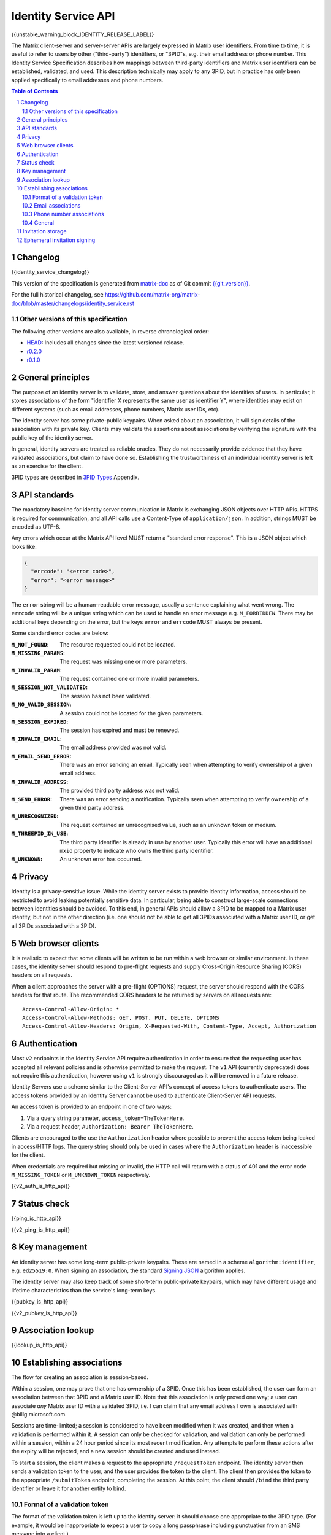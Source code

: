 .. Copyright 2016 OpenMarket Ltd
.. Copyright 2017 Kamax.io
.. Copyright 2017 New Vector Ltd
.. Copyright 2018 New Vector Ltd
..
.. Licensed under the Apache License, Version 2.0 (the "License");
.. you may not use this file except in compliance with the License.
.. You may obtain a copy of the License at
..
..     http://www.apache.org/licenses/LICENSE-2.0
..
.. Unless required by applicable law or agreed to in writing, software
.. distributed under the License is distributed on an "AS IS" BASIS,
.. WITHOUT WARRANTIES OR CONDITIONS OF ANY KIND, either express or implied.
.. See the License for the specific language governing permissions and
.. limitations under the License.

Identity Service API
====================

{{unstable_warning_block_IDENTITY_RELEASE_LABEL}}

The Matrix client-server and server-server APIs are largely expressed in Matrix
user identifiers. From time to time, it is useful to refer to users by other
("third-party") identifiers, or "3PID"s, e.g. their email address or phone
number. This Identity Service Specification describes how mappings between
third-party identifiers and Matrix user identifiers can be established,
validated, and used. This description technically may apply to any 3PID, but in
practice has only been applied specifically to email addresses and phone numbers.

.. contents:: Table of Contents
.. sectnum::

Changelog
---------

.. topic:: Version: %IDENTITY_RELEASE_LABEL%
{{identity_service_changelog}}

This version of the specification is generated from
`matrix-doc <https://github.com/matrix-org/matrix-doc>`_ as of Git commit
`{{git_version}} <https://github.com/matrix-org/matrix-doc/tree/{{git_rev}}>`_.

For the full historical changelog, see
https://github.com/matrix-org/matrix-doc/blob/master/changelogs/identity_service.rst


Other versions of this specification
~~~~~~~~~~~~~~~~~~~~~~~~~~~~~~~~~~~~

The following other versions are also available, in reverse chronological order:

- `HEAD <https://matrix.org/docs/spec/identity_service/unstable.html>`_: Includes all changes since the latest versioned release.
- `r0.2.0 <https://matrix.org/docs/spec/identity_service/r0.2.0.html>`_
- `r0.1.0 <https://matrix.org/docs/spec/identity_service/r0.1.0.html>`_

General principles
------------------

The purpose of an identity server is to validate, store, and answer questions
about the identities of users. In particular, it stores associations of the form
"identifier X represents the same user as identifier Y", where identities may
exist on different systems (such as email addresses, phone numbers,
Matrix user IDs, etc).

The identity server has some private-public keypairs. When asked about an
association, it will sign details of the association with its private key.
Clients may validate the assertions about associations by verifying the signature
with the public key of the identity server.

In general, identity servers are treated as reliable oracles. They do not
necessarily provide evidence that they have validated associations, but claim to
have done so. Establishing the trustworthiness of an individual identity server
is left as an exercise for the client.

3PID types are described in `3PID Types`_ Appendix.

API standards
-------------

The mandatory baseline for identity server communication in Matrix is exchanging
JSON objects over HTTP APIs. HTTPS is required for communication, and all API calls
use a Content-Type of ``application/json``. In addition, strings MUST be encoded as
UTF-8.

Any errors which occur at the Matrix API level MUST return a "standard error response".
This is a JSON object which looks like:

.. code:: json

  {
    "errcode": "<error code>",
    "error": "<error message>"
  }

The ``error`` string will be a human-readable error message, usually a sentence
explaining what went wrong. The ``errcode`` string will be a unique string
which can be used to handle an error message e.g. ``M_FORBIDDEN``. There may be
additional keys depending on the error, but the keys ``error`` and ``errcode``
MUST always be present.

Some standard error codes are below:

:``M_NOT_FOUND``:
  The resource requested could not be located.

:``M_MISSING_PARAMS``:
  The request was missing one or more parameters.

:``M_INVALID_PARAM``:
  The request contained one or more invalid parameters.

:``M_SESSION_NOT_VALIDATED``:
  The session has not been validated.

:``M_NO_VALID_SESSION``:
  A session could not be located for the given parameters.

:``M_SESSION_EXPIRED``:
  The session has expired and must be renewed.

:``M_INVALID_EMAIL``:
  The email address provided was not valid.

:``M_EMAIL_SEND_ERROR``:
  There was an error sending an email. Typically seen when attempting to verify
  ownership of a given email address.

:``M_INVALID_ADDRESS``:
  The provided third party address was not valid.

:``M_SEND_ERROR``:
  There was an error sending a notification. Typically seen when attempting to
  verify ownership of a given third party address.

:``M_UNRECOGNIZED``:
  The request contained an unrecognised value, such as an unknown token or medium.

:``M_THREEPID_IN_USE``:
  The third party identifier is already in use by another user. Typically this
  error will have an additional ``mxid`` property to indicate who owns the
  third party identifier.

:``M_UNKNOWN``:
  An unknown error has occurred.

Privacy
-------

Identity is a privacy-sensitive issue. While the identity server exists to
provide identity information, access should be restricted to avoid leaking
potentially sensitive data. In particular, being able to construct large-scale
connections between identities should be avoided. To this end, in general APIs
should allow a 3PID to be mapped to a Matrix user identity, but not in the other
direction (i.e. one should not be able to get all 3PIDs associated with a Matrix
user ID, or get all 3PIDs associated with a 3PID).

Web browser clients
-------------------

It is realistic to expect that some clients will be written to be run within a web
browser or similar environment. In these cases, the identity server should respond to
pre-flight requests and supply Cross-Origin Resource Sharing (CORS) headers on all
requests.

When a client approaches the server with a pre-flight (OPTIONS) request, the server
should respond with the CORS headers for that route. The recommended CORS headers
to be returned by servers on all requests are::

  Access-Control-Allow-Origin: *
  Access-Control-Allow-Methods: GET, POST, PUT, DELETE, OPTIONS
  Access-Control-Allow-Headers: Origin, X-Requested-With, Content-Type, Accept, Authorization

Authentication
--------------

Most ``v2`` endpoints in the Identity Service API require authentication in order
to ensure that the requesting user has accepted all relevant policies and is otherwise
permitted to make the request. The ``v1`` API (currently deprecated) does not require
this authentication, however using ``v1`` is strongly discouraged as it will be removed
in a future release.

Identity Servers use a scheme similar to the Client-Server API's concept of access
tokens to authenticate users. The access tokens provided by an Identity Server cannot
be used to authenticate Client-Server API requests.

An access token is provided to an endpoint in one of two ways:

1. Via a query string parameter, ``access_token=TheTokenHere``.
2. Via a request header, ``Authorization: Bearer TheTokenHere``.

Clients are encouraged to the use the ``Authorization`` header where possible to prevent
the access token being leaked in access/HTTP logs. The query string should only be used
in cases where the ``Authorization`` header is inaccessible for the client.

When credentials are required but missing or invalid, the HTTP call will return with a
status of 401 and the error code ``M_MISSING_TOKEN`` or ``M_UNKNOWN_TOKEN`` respectively.

{{v2_auth_is_http_api}}

Status check
------------

{{ping_is_http_api}}

{{v2_ping_is_http_api}}

Key management
--------------

An identity server has some long-term public-private keypairs. These are named
in a scheme ``algorithm:identifier``, e.g. ``ed25519:0``. When signing an
association, the standard `Signing JSON`_ algorithm applies.

.. TODO: Actually allow identity servers to revoke all keys
         See: https://github.com/matrix-org/matrix-doc/issues/1633
.. In the event of key compromise, the identity server may revoke any of its keys.
   An HTTP API is offered to get public keys, and check whether a particular key is
   valid.

The identity server may also keep track of some short-term public-private
keypairs, which may have different usage and lifetime characteristics than the
service's long-term keys.

{{pubkey_is_http_api}}

{{v2_pubkey_is_http_api}}

Association lookup
------------------

{{lookup_is_http_api}}

.. TODO: TravisR - Add v2 lookup API in future PR

Establishing associations
-------------------------

The flow for creating an association is session-based.

Within a session, one may prove that one has ownership of a 3PID.
Once this has been established, the user can form an association between that
3PID and a Matrix user ID. Note that this association is only proved one way;
a user can associate *any* Matrix user ID with a validated 3PID,
i.e. I can claim that any email address I own is associated with
@billg:microsoft.com.

Sessions are time-limited; a session is considered to have been modified when
it was created, and then when a validation is performed within it. A session can
only be checked for validation, and validation can only be performed within a
session, within a 24 hour period since its most recent modification. Any
attempts to perform these actions after the expiry will be rejected, and a new
session should be created and used instead.

To start a session, the client makes a request to the appropriate
``/requestToken`` endpoint. The identity server then sends a validation token
to the user, and the user provides the token to the client. The client then
provides the token to the appropriate ``/submitToken`` endpoint, completing the
session. At this point, the client should ``/bind`` the third party identifier
or leave it for another entity to bind.

Format of a validation token
~~~~~~~~~~~~~~~~~~~~~~~~~~~~

The format of the validation token is left up to the identity server: it
should choose one appropriate to the 3PID type. (For example, it would be
inappropriate to expect a user to copy a long passphrase including punctuation
from an SMS message into a client.)

Whatever format the identity server uses, the validation token must consist of
at most 255 Unicode codepoints. Clients must pass the token through without
modification.

Email associations
~~~~~~~~~~~~~~~~~~

{{email_associations_is_http_api}}

{{v2_email_associations_is_http_api}}

Phone number associations
~~~~~~~~~~~~~~~~~~~~~~~~~

{{phone_associations_is_http_api}}

{{v2_phone_associations_is_http_api}}

General
~~~~~~~

{{associations_is_http_api}}

{{v2_associations_is_http_api}}

Invitation storage
------------------

An identity server can store pending invitations to a user's 3PID, which will
be retrieved and can be either notified on or look up when the 3PID is
associated with a Matrix user ID.

At a later point, if the owner of that particular 3PID binds it with a Matrix user
ID, the identity server will attempt to make an HTTP POST to the Matrix user's
homeserver via the `/3pid/onbind`_ endpoint. The request MUST be signed with a
long-term private key for the identity server.

{{store_invite_is_http_api}}

{{v2_store_invite_is_http_api}}

Ephemeral invitation signing
----------------------------

To aid clients who may not be able to perform crypto themselves, the identity
server offers some crypto functionality to help in accepting invitations.
This is less secure than the client doing it itself, but may be useful where
this isn't possible.

{{invitation_signing_is_http_api}}

{{v2_invitation_signing_is_http_api}}

.. _`Unpadded Base64`:  ../appendices.html#unpadded-base64
.. _`3PID Types`:  ../appendices.html#pid-types
.. _`Signing JSON`: ../appendices.html#signing-json
.. _`/3pid/onbind`: ../server_server/%SERVER_RELEASE_LABEL%.html#put-matrix-federation-v1-3pid-onbind
